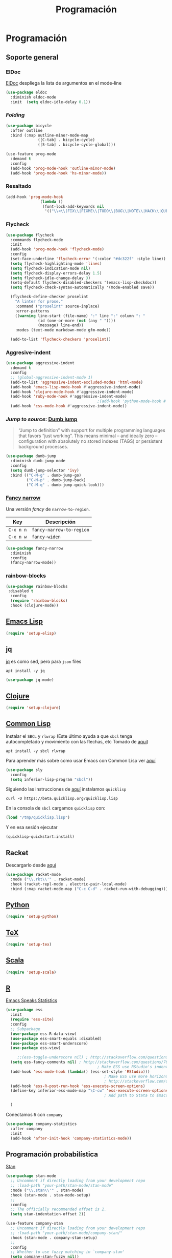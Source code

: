 #+TITLE: Programación
#+AUTHOR: Adolfo De Unánue
#+EMAIL: nanounanue@gmail.com
#+STARTUP: showeverything
#+STARTUP: nohideblocks
#+STARTUP: indent
#+PROPERTY: header-args:emacs-lisp :tangle ~/.config/emacs/elisp/setup-coding.el
#+PROPERTY:    header-args:shell  :tangle no
#+PROPERTY:    header-args        :results silent   :eval no-export   :comments org
#+OPTIONS:     num:nil toc:nil todo:nil tasks:nil tags:nil
#+OPTIONS:     skip:nil author:nil email:nil creator:nil timestamp:nil
#+INFOJS_OPT:  view:nil toc:nil ltoc:t mouse:underline buttons:0 path:http://orgmode.org/org-info.js



* Programación

** Soporte general

*** ElDoc

[[https://www.emacswiki.org/emacs/ElDoc][ElDoc]] despliega la lista de argumentos en el mode-line

#+BEGIN_SRC emacs-lisp
  (use-package eldoc
    :diminish eldoc-mode
    :init  (setq eldoc-idle-delay 0.1))
#+END_SRC

*** /Folding/

#+BEGIN_SRC emacs-lisp
(use-package bicycle
  :after outline
  :bind (:map outline-minor-mode-map
              ([C-tab] . bicycle-cycle)
              ([S-tab] . bicycle-cycle-global)))

(use-feature prog-mode
  :demand t
  :config
  (add-hook 'prog-mode-hook 'outline-minor-mode)
  (add-hook 'prog-mode-hook 'hs-minor-mode))
#+END_SRC

*** Resaltado

#+BEGIN_SRC emacs-lisp
(add-hook 'prog-mode-hook
               (lambda ()
                (font-lock-add-keywords nil
                 '(("\\<\\(FIX\\|FIXME\\|TODO\\|BUG\\|NOTE\\|HACK\\|QUESTION\\|XXX\\):" 1 font-lock-warning-face t)))))
#+END_SRC

*** Flycheck


#+BEGIN_SRC emacs-lisp
(use-package flycheck
  :commands flycheck-mode
  :init
  (add-hook 'prog-mode-hook 'flycheck-mode)
  :config
  (set-face-underline 'flycheck-error '(:color "#dc322f" :style line))
  (setq flycheck-highlighting-mode 'lines)
  (setq flycheck-indication-mode nil)
  (setq flycheck-display-errors-delay 1.5)
  (setq flycheck-idle-change-delay 3)
  (setq-default flycheck-disabled-checkers '(emacs-lisp-checkdoc))
  (setq flycheck-check-syntax-automatically '(mode-enabled save))

  (flycheck-define-checker proselint
    "A linter for prose."
    :command ("proselint" source-inplace)
    :error-patterns
    ((warning line-start (file-name) ":" line ":" column ": "
              (id (one-or-more (not (any " "))))
              (message) line-end))
    :modes (text-mode markdown-mode gfm-mode))

  (add-to-list 'flycheck-checkers 'proselint))

#+END_SRC

*** Aggresive-indent

#+BEGIN_SRC emacs-lisp
(use-package aggressive-indent
  :demand t
  :config
  ;; (global-aggressive-indent-mode 1)
  (add-to-list 'aggressive-indent-excluded-modes 'html-mode)
  (add-hook 'emacs-lisp-mode-hook #'aggressive-indent-mode)
  (add-hook 'clojure-mode-hook #'aggressive-indent-mode)
  (add-hook 'ruby-mode-hook #'aggressive-indent-mode)
                                        ;(add-hook 'python-mode-hook #'aggresive-indent-mode)
  (add-hook 'css-mode-hook #'aggressive-indent-mode))
#+END_SRC

*** /Jump to source/: [[https://github.com/jacktasia/dumb-jump][Dumb jump]]

#+begin_quote
“Jump to definition” with support for multiple programming languages
that favors “just working”. This means minimal – and ideally zero –
configuration with absolutely no stored indexes (TAGS) or persistent
background processes.
#+end_quote

#+BEGIN_SRC emacs-lisp
(use-package dumb-jump
  :diminish dumb-jump-mode
  :config
  (setq dumb-jump-selector 'ivy)
  :bind (("C-M-g" . dumb-jump-go)
         ("C-M-p" . dumb-jump-back)
         ("C-M-q" . dumb-jump-quick-look)))
#+END_SRC

*** [[https://github.com/Malabarba/fancy-narrow][Fancy narrow]]

Una versión /fancy/ de =narrow-to-region=.


| Key       | Descripción              |
|-----------+--------------------------|
| =C-x n n= | =fancy-narrow-to-region= |
| =C-x n w= | =fancy-widen=            |


 #+BEGIN_SRC emacs-lisp
(use-package fancy-narrow
  :diminish
  :config
  (fancy-narrow-mode))
 #+END_SRC

*** rainbow-blocks

#+BEGIN_SRC emacs-lisp
(use-package rainbow-blocks
 :disabled t
  :config
  (require 'rainbow-blocks)
  :hook (clojure-mode))
#+END_SRC

** [[file:emacs-elisp.org][Emacs Lisp]]

#+BEGIN_SRC emacs-lisp
(require 'setup-elisp)
#+END_SRC

** jq


[[https://stedolan.github.io/jq/tutorial/][jq]] es como sed, pero para =json= files

#+BEGIN_SRC shell :dir /sudo::
apt install -y jq
#+END_SRC

#+BEGIN_SRC emacs-lisp
(use-package jq-mode)
#+END_SRC

** [[file:emacs-clojure.org][Clojure]]

#+BEGIN_SRC emacs-lisp
(require 'setup-clojure)
#+END_SRC

** [[https://lispcookbook.github.io/cl-cookbook/][Common Lisp]]

Instalar el =SBCL= y =rlwrap= (Este último ayuda a que =sbcl= tenga
autocompletado y movimiento con las flechas, etc Tomado de [[https://lispcookbook.github.io/cl-cookbook/getting-started.html][aquí]])

#+BEGIN_SRC shell :dir /sudo::
apt install -y sbcl rlwrap
#+END_SRC

Para aprender más sobre como usar Emacs con Common Lisp ver [[https://lispcookbook.github.io/cl-cookbook/emacs-ide.html][aquí]]

#+BEGIN_SRC emacs-lisp
(use-package sly
  :config
  (setq inferior-lisp-program "sbcl"))
#+END_SRC

Siguiendo las instrucciones de [[https://lispcookbook.github.io/cl-cookbook/getting-started.html][aquí]]  instalamos =quicklisp=

#+BEGIN_SRC shell :tangle no :dir /tmp
curl -O https://beta.quicklisp.org/quicklisp.lisp
#+END_SRC

En la consola de =sbcl= cargamos =quicklisp= con:

#+BEGIN_SRC lisp :tangle no
(load "/tmp/quicklisp.lisp")
#+END_SRC

Y en esa sesión ejecutar

#+BEGIN_SRC lisp :tangle no
(quicklisp-quickstart:install)
#+END_SRC

** Racket

Descargarlo desde [[https://racket-lang.org/download/][aquí]]

#+begin_src emacs-lisp
(use-package racket-mode
  :mode ("\\.rkt\\'" . racket-mode)
  :hook (racket-repl-mode . electric-pair-local-mode)
  :bind (:map racket-mode-map ("C-c C-d" . racket-run-with-debugging)))
#+end_src

** [[file:emacs-python.org][Python]]

#+BEGIN_SRC emacs-lisp
(require 'setup-python)
#+END_SRC

** [[file:emacs-tex.org][TeX]]

#+BEGIN_SRC emacs-lisp
(require 'setup-tex)
#+END_SRC

** [[file:emacs-scala.org][Scala]]

#+BEGIN_SRC emacs-lisp
(require 'setup-scala)
#+END_SRC


** [[file:emacs-ess.org][R]]

[[https://ess.r-project.org/][Emacs Speaks Statistics]]

 #+BEGIN_SRC emacs-lisp
(use-package ess
  :init
  (require 'ess-site)
  :config
  ;; Subpackage
  (use-package ess-R-data-view)
  (use-package ess-smart-equals :disabled)
  (use-package ess-smart-underscore)
  (use-package ess-view)

     ;;(ess-toggle-underscore nil) ; http://stackoverflow.com/questions/2531372/how-to-stop-emacs-from-replacing-underbar-with-in-ess-mode
  (setq ess-fancy-comments nil) ; http://stackoverflow.com/questions/780796/emacs-ess-mode-tabbing-for-comment-region
                                        ; Make ESS use RStudio's indenting style
  (add-hook 'ess-mode-hook (lambda() (ess-set-style 'RStudio)))
                                           ; Make ESS use more horizontal screen
                                           ; http://stackoverflow.com/questions/12520543/how-do-i-get-my-r-buffer-in-emacs-to-occupy-more-horizontal-space
  (add-hook 'ess-R-post-run-hook 'ess-execute-screen-options)
  (define-key inferior-ess-mode-map "\C-cw" 'ess-execute-screen-options)
                                           ; Add path to Stata to Emacs' exec-path so that Stata can be found

  )
#+END_SRC

Conectamos =R= con =company=

#+BEGIN_SRC emacs-lisp
(use-package company-statistics
  :after company
  :init
  (add-hook 'after-init-hook 'company-statistics-mode))
#+END_SRC

** Programación probabilística

[[https://github.com/stan-dev/stan-mode][Stan]]

#+begin_src emacs-lisp
(use-package stan-mode
  ;; Uncomment if directly loading from your development repo
  ;; :load-path "your-path/stan-mode/stan-mode"
  :mode ("\\.stan\\'" . stan-mode)
  :hook (stan-mode . stan-mode-setup)
  ;;
  :config
  ;; The officially recommended offset is 2.
  (setq stan-indentation-offset 2))
#+end_src

#+begin_src emacs-lisp
(use-feature company-stan
  ;; Uncomment if directly loading from your development repo
  ;; :load-path "your-path/stan-mode/company-stan/"
  :hook (stan-mode . company-stan-setup)
  ;;
  :config
  ;; Whether to use fuzzy matching in `company-stan'
  (setq company-stan-fuzzy nil))
#+end_src

#+begin_src emacs-lisp
(use-feature eldoc-stan
  ;; Uncomment if directly loading from your development repo
  ;; :load-path "your-path/stan-mode/eldoc-stan/"
  :hook (stan-mode . eldoc-stan-setup)
  ;;
  :config
  ;; No configuration options as of now.
  )
#+end_src


#+begin_src emacs-lisp
(use-feature flycheck-stan
  ;; Uncomment if directly loading from your development repo
  ;; :load-path "your-path/stan-mode/flycheck-stan/"
  :hook (stan-mode . flycheck-stan-setup)
  ;;
  :config
  ;; No configuration options as of now.
  )
#+end_src


#+begin_src emacs-lisp
(use-feature stan-snippets
  ;; Uncomment if directly loading from your development repo
  ;; :load-path "your-path/stan-mode/stan-snippets/"
  :hook (stan-mode . stan-snippets-initialize)
  ;;
  :config
  ;; No configuration options as of now.
  )
#+end_src


#+begin_src emacs-lisp
(use-feature ac-stan
  ;; Uncomment if directly loading from your development repo
  ;; :load-path "path-to-your-repo/stan-mode/ac-stan/"
  ;; Delete the line below if using.
  :disabled t
  :hook (stan-mode . stan-ac-mode-setup)
  ;;
  :config
  ;; No configuration options as of now.
  )
#+end_src

** Bases de datos

*** SQL

Abre un /buffer/ cualquiera y teclea =M-x sql-postgres=

| Key       | Descripción       |
|-----------+-------------------|
| =C-c C-r= | =sql-send-region= |
| =C-c C-b= | =sql-send-buffer= |


#+BEGIN_SRC emacs-lisp
(use-feature sql
  :demand t
  :config
  (add-to-list 'same-window-buffer-names "*SQL*")

  (setq sql-postgres-login-params
        '((user :default "postgres")
          (database :default "postgres")
          (server :default "localhost")
          (port :default 5432)))

  (add-hook 'sql-interactive-mode-hook
            (lambda ()
              (setq sql-prompt-regexp "^[_[:alpha:]]*[=][#>] ")
              (setq sql-prompt-cont-regexp "^[_[:alpha:]]*[-][#>] ")
              (toggle-truncate-lines t))))
#+END_SRC

[[https://github.com/bsvingen/sql-indent][Si queremos indentar]] =SQL=

#+BEGIN_SRC emacs-lisp
(use-package sql-indent
  :after (:any sql sql-interactive-mode)
  :delight sql-mode "Σ " )
#+END_SRC

*** Cypher (Neo4J)

#+BEGIN_SRC emacs-lisp
(use-package cypher-mode
  :config
  (add-to-list 'auto-mode-alist '("\\.cql\\'" . cypher-mode)))
#+END_SRC


** [[https://github.com/chiply/convention][Convention]]

#+begin_quote
 Convention aims to offer the ability to code through a consistent
 interface in any language with no interpreters or compilers installed
 on your machine.
#+end_quote

#+begin_src emacs-lisp
(straight-use-package
 '(convention :type git :host github :repo "chiply/convention"))
#+end_src

** Polymode

Como =org-mode=, pero para =markdown=

[[https://polymode.github.io][Documentación]]

#+begin_src emacs-lisp
(use-package polymode)

(use-package poly-markdown
  :after polymode
  :config
  (add-to-list 'auto-mode-alist '("\\.md" . poly-markdown-mode))

  ;; R modes
  (add-to-list 'auto-mode-alist '("\\.Snw" . poly-noweb+r-mode))
  (add-to-list 'auto-mode-alist '("\\.Rnw" . poly-noweb+r-mode))
  (add-to-list 'auto-mode-alist '("\\.Rmd" . poly-markdown+r-mode))
  )

(use-package poly-R
  :after polymode)

(use-package poly-ansible
  :after polymode)

(use-package poly-ruby
  :after polymode)

(use-package poly-noweb
  :after polymode)
#+end_src

** Eglot

#+begin_src emacs-lisp
(require 'setup-lsp)
#+end_src

* A modo de fin

#+BEGIN_SRC emacs-lisp
(provide 'setup-coding)
#+END_SRC
